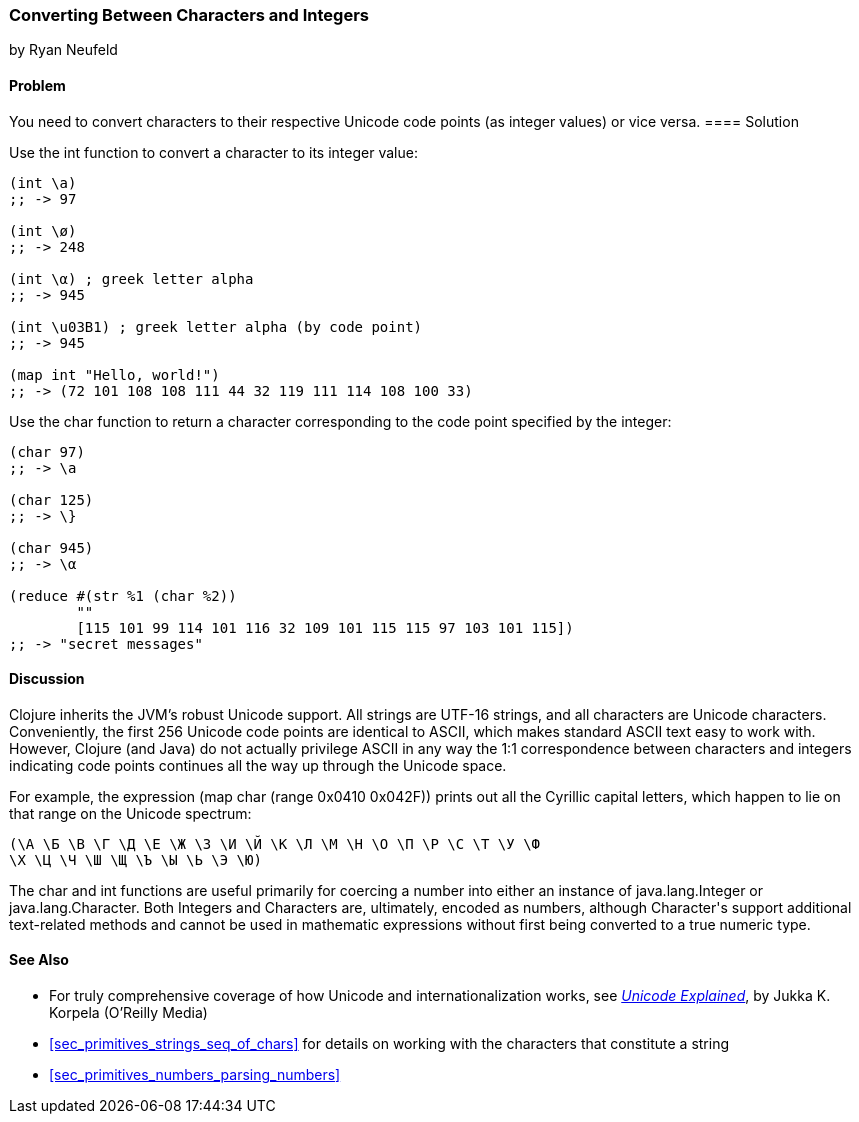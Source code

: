 [[sec_primitives_converting_characters_integers]]
=== Converting Between Characters and Integers
[role="byline"]
by Ryan Neufeld

==== Problem

You need to convert characters to their respective Unicode code points
(as integer values) or vice versa.(((strings, Unicode in)))(((Unicode, characters conversion)))(((characters, Unicode conversion)))
(((integers, character conversion)))(((functions, int)))(((functions, char)))
==== Solution

Use the +int+ function to convert a character to its integer value:

[source,clojure]
----
(int \a)
;; -> 97

(int \ø)
;; -> 248

(int \α) ; greek letter alpha
;; -> 945

(int \u03B1) ; greek letter alpha (by code point)
;; -> 945

(map int "Hello, world!")
;; -> (72 101 108 108 111 44 32 119 111 114 108 100 33)
----

Use the +char+ function to return a character corresponding to the
code point specified by the integer:

[source,clojure]
----
(char 97)
;; -> \a

(char 125)
;; -> \}

(char 945)
;; -> \α

(reduce #(str %1 (char %2))
        ""
        [115 101 99 114 101 116 32 109 101 115 115 97 103 101 115])
;; -> "secret messages"
----

==== Discussion

Clojure inherits the JVM's robust Unicode support. All strings are
UTF-16 strings, and all characters are Unicode
characters. Conveniently, the first 256 Unicode code points are
identical to ASCII, which makes standard ASCII text easy to work
with. However, Clojure (and Java) do not actually privilege ASCII in
any way the 1:1 correspondence between characters and integers
indicating code points continues all the way up through the Unicode space.(((ASCII, integer to character correspondence)))

For example, the expression +(map char (range 0x0410 0x042F))+ prints
out all the Cyrillic capital letters, which happen to lie on that
range on the Unicode spectrum:

[source,clojure]
----
(\А \Б \В \Г \Д \Е \Ж \З \И \Й \К \Л \М \Н \О \П \Р \С \Т \У \Ф
\Х \Ц \Ч \Ш \Щ \Ъ \Ы \Ь \Э \Ю)
----

The +char+ and +int+ functions are useful primarily for coercing a
number into either an instance of +java.lang.Integer+ or
+java.lang.Character+. Both ++Integer++s and ++Character++s are,
ultimately, encoded as numbers, although +Character+'s support
additional text-related methods and cannot be used in mathematic
expressions without first being converted to a true numeric type.(((java.lang.Integer)))(((java.lang.Character)))

==== See Also

* For truly comprehensive coverage of how Unicode and
  internationalization works, see
  http://shop.oreilly.com/product/9780596101213.do[_Unicode Explained_], by Jukka K. Korpela (O'Reilly Media)

* <<sec_primitives_strings_seq_of_chars>> for details on working with the characters that constitute a string

* <<sec_primitives_numbers_parsing_numbers>>
